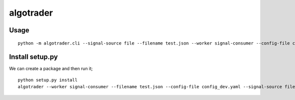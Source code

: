 algotrader
==========


Usage
-----

::

  python -m algotrader.cli --signal-source file --filename test.json --worker signal-consumer --config-file config_dev.yaml


Install setup.py
----------------

We can create a package and then run it;

::

  python setup.py install
  algotrader --worker signal-consumer --filename test.json --config-file config_dev.yaml --signal-source file